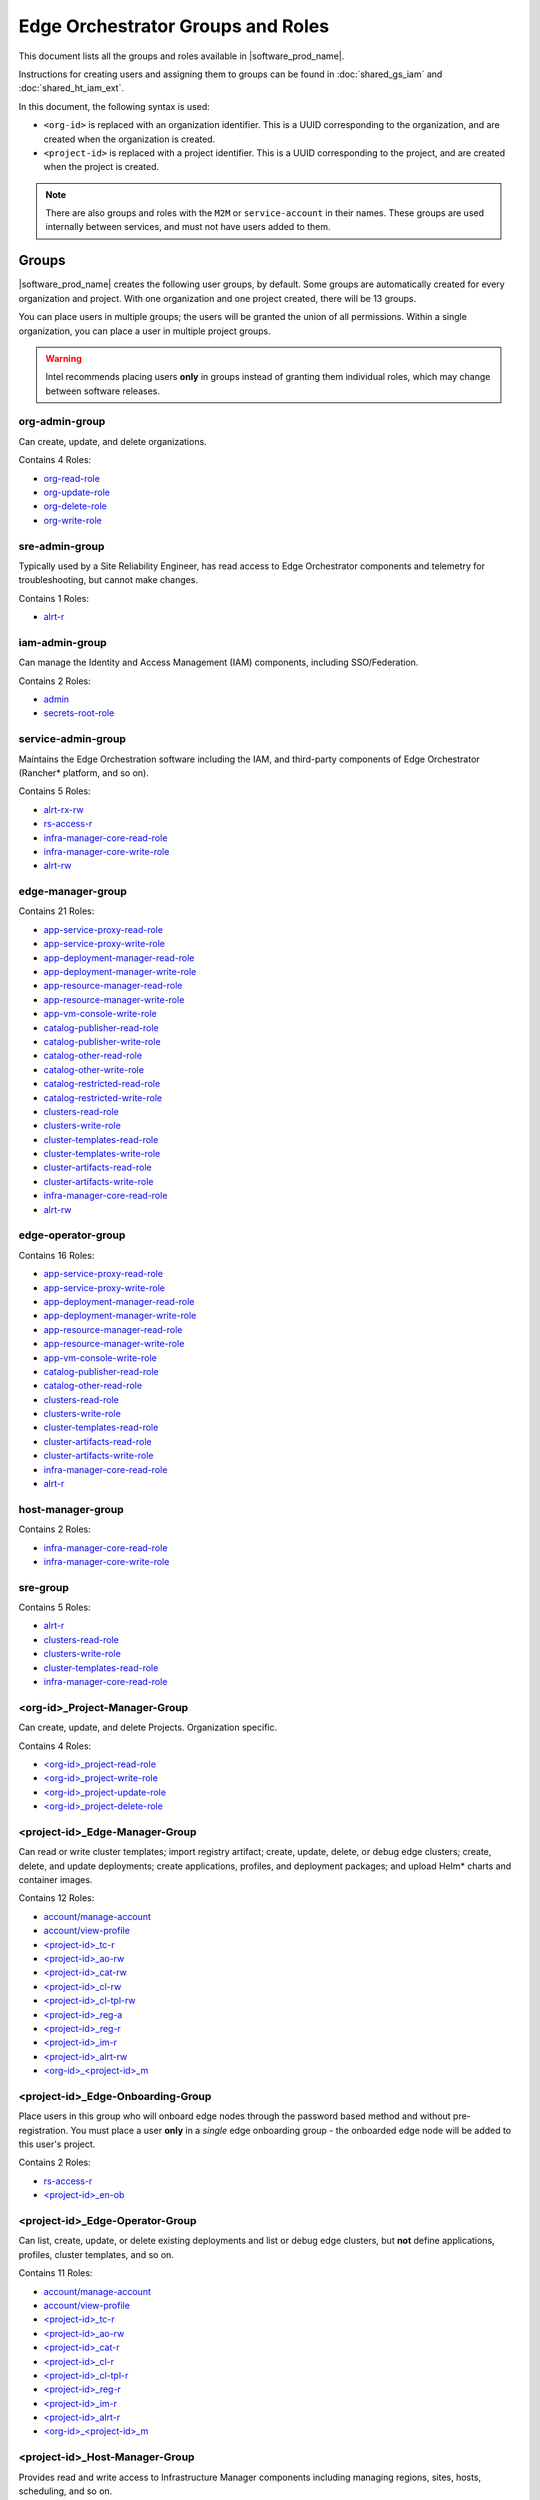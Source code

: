 Edge Orchestrator Groups and Roles
==================================

.. AUTOGENERATED, DO NOT EDIT

This document lists all the groups and roles available in |software_prod_name|.

Instructions for creating users and assigning them to groups can be found in
:doc:`shared_gs_iam` and :doc:`shared_ht_iam_ext`.

In this document, the following syntax is used:

- ``<org-id>`` is replaced with an organization identifier. This is a UUID
  corresponding to the organization, and are created when the organization is
  created.

- ``<project-id>`` is replaced with a project identifier. This is a UUID
  corresponding to the project, and are created when the project is created.

.. note::

   There are also groups and roles with the ``M2M`` or ``service-account`` in
   their names.  These groups are used internally between services, and must
   not have users added to them.


Groups
------

|software_prod_name| creates the following user groups, by default. Some groups
are automatically created for every organization and project. With one
organization and one project created, there will be
13 groups.

You can place users in multiple groups; the users will be granted the union of
all permissions.  Within a single organization, you can place a user in
multiple project groups.

.. warning::

   Intel recommends placing users **only** in groups instead of granting
   them individual roles, which may change between software releases.


org-admin-group
"""""""""""""""

Can create, update, and delete organizations.

Contains 4 Roles:

- `org-read-role`_
- `org-update-role`_
- `org-delete-role`_
- `org-write-role`_


sre-admin-group
"""""""""""""""

Typically used by a Site Reliability Engineer, has read access to Edge
Orchestrator components and telemetry for troubleshooting, but cannot make
changes.

Contains 1 Roles:

- `alrt-r`_


iam-admin-group
"""""""""""""""

Can manage the Identity and Access Management (IAM) components, including
SSO/Federation.

Contains 2 Roles:

- `admin`_
- `secrets-root-role`_


service-admin-group
"""""""""""""""""""

Maintains the Edge Orchestration software including the IAM, and third-party
components of Edge Orchestrator (Rancher\* platform, and so on).

Contains 5 Roles:

- `alrt-rx-rw`_
- `rs-access-r`_
- `infra-manager-core-read-role`_
- `infra-manager-core-write-role`_
- `alrt-rw`_


edge-manager-group
""""""""""""""""""

Contains 21 Roles:

- `app-service-proxy-read-role`_
- `app-service-proxy-write-role`_
- `app-deployment-manager-read-role`_
- `app-deployment-manager-write-role`_
- `app-resource-manager-read-role`_
- `app-resource-manager-write-role`_
- `app-vm-console-write-role`_
- `catalog-publisher-read-role`_
- `catalog-publisher-write-role`_
- `catalog-other-read-role`_
- `catalog-other-write-role`_
- `catalog-restricted-read-role`_
- `catalog-restricted-write-role`_
- `clusters-read-role`_
- `clusters-write-role`_
- `cluster-templates-read-role`_
- `cluster-templates-write-role`_
- `cluster-artifacts-read-role`_
- `cluster-artifacts-write-role`_
- `infra-manager-core-read-role`_
- `alrt-rw`_


edge-operator-group
"""""""""""""""""""

Contains 16 Roles:

- `app-service-proxy-read-role`_
- `app-service-proxy-write-role`_
- `app-deployment-manager-read-role`_
- `app-deployment-manager-write-role`_
- `app-resource-manager-read-role`_
- `app-resource-manager-write-role`_
- `app-vm-console-write-role`_
- `catalog-publisher-read-role`_
- `catalog-other-read-role`_
- `clusters-read-role`_
- `clusters-write-role`_
- `cluster-templates-read-role`_
- `cluster-artifacts-read-role`_
- `cluster-artifacts-write-role`_
- `infra-manager-core-read-role`_
- `alrt-r`_


host-manager-group
""""""""""""""""""

Contains 2 Roles:

- `infra-manager-core-read-role`_
- `infra-manager-core-write-role`_


sre-group
"""""""""

Contains 5 Roles:

- `alrt-r`_
- `clusters-read-role`_
- `clusters-write-role`_
- `cluster-templates-read-role`_
- `infra-manager-core-read-role`_


<org-id>_Project-Manager-Group
""""""""""""""""""""""""""""""

Can create, update, and delete Projects. Organization specific.

Contains 4 Roles:

- `<org-id>_project-read-role`_
- `<org-id>_project-write-role`_
- `<org-id>_project-update-role`_
- `<org-id>_project-delete-role`_


<project-id>_Edge-Manager-Group
"""""""""""""""""""""""""""""""

Can read or write cluster templates; import registry artifact; create, update,
delete, or debug edge clusters; create, delete, and update deployments; create
applications, profiles, and deployment packages; and upload Helm\* charts and
container images.

Contains 12 Roles:

- `account/manage-account`_
- `account/view-profile`_
- `<project-id>_tc-r`_
- `<project-id>_ao-rw`_
- `<project-id>_cat-rw`_
- `<project-id>_cl-rw`_
- `<project-id>_cl-tpl-rw`_
- `<project-id>_reg-a`_
- `<project-id>_reg-r`_
- `<project-id>_im-r`_
- `<project-id>_alrt-rw`_
- `<org-id>_<project-id>_m`_


<project-id>_Edge-Onboarding-Group
""""""""""""""""""""""""""""""""""

Place users in this group who will onboard edge nodes through the password
based method and without pre-registration. You must place a user **only** in a
*single* edge onboarding group - the onboarded edge node will be added to this
user's project.

Contains 2 Roles:

- `rs-access-r`_
- `<project-id>_en-ob`_


<project-id>_Edge-Operator-Group
""""""""""""""""""""""""""""""""

Can list, create, update, or delete existing deployments and list or debug edge
clusters, but **not** define applications, profiles, cluster templates, and so
on.

Contains 11 Roles:

- `account/manage-account`_
- `account/view-profile`_
- `<project-id>_tc-r`_
- `<project-id>_ao-rw`_
- `<project-id>_cat-r`_
- `<project-id>_cl-r`_
- `<project-id>_cl-tpl-r`_
- `<project-id>_reg-r`_
- `<project-id>_im-r`_
- `<project-id>_alrt-r`_
- `<org-id>_<project-id>_m`_


<project-id>_Host-Manager-Group
"""""""""""""""""""""""""""""""

Provides read and write access to Infrastructure Manager components including
managing regions, sites, hosts, scheduling, and so on.

Contains 6 Roles:

- `account/manage-account`_
- `account/view-profile`_
- `<project-id>_tc-r`_
- `<project-id>_im-rw`_
- `<project-id>_en-ob`_
- `<org-id>_<project-id>_m`_


Roles
-----

The following roles are created by default, or created for each organization
and project. With one organization and one project created, there will be
53 roles.


admin
"""""

Administrator for the IAM of the Edge Orchestrator installation.

Present in 1 Groups:

- `iam-admin-group`_


alrt-r
""""""

Grants read-only access to alerts and alert definitions.

Present in 3 Groups:

- `edge-operator-group`_
- `sre-admin-group`_
- `sre-group`_


alrt-rw
"""""""

Grants read/write access to alerts and alert definitions.

Present in 2 Groups:

- `edge-manager-group`_
- `service-admin-group`_


alrt-rx-rw
""""""""""

Grants read/write access to alert receivers.

Present in 1 Groups:

- `service-admin-group`_


app-deployment-manager-read-role
""""""""""""""""""""""""""""""""

Present in 2 Groups:

- `edge-manager-group`_
- `edge-operator-group`_


app-deployment-manager-write-role
"""""""""""""""""""""""""""""""""

Present in 2 Groups:

- `edge-manager-group`_
- `edge-operator-group`_


app-resource-manager-read-role
""""""""""""""""""""""""""""""

Present in 2 Groups:

- `edge-manager-group`_
- `edge-operator-group`_


app-resource-manager-write-role
"""""""""""""""""""""""""""""""

Present in 2 Groups:

- `edge-manager-group`_
- `edge-operator-group`_


app-service-proxy-read-role
"""""""""""""""""""""""""""

Present in 2 Groups:

- `edge-manager-group`_
- `edge-operator-group`_


app-service-proxy-write-role
""""""""""""""""""""""""""""

Present in 2 Groups:

- `edge-manager-group`_
- `edge-operator-group`_


app-vm-console-write-role
"""""""""""""""""""""""""

Present in 2 Groups:

- `edge-manager-group`_
- `edge-operator-group`_


catalog-other-read-role
"""""""""""""""""""""""

Present in 2 Groups:

- `edge-manager-group`_
- `edge-operator-group`_


catalog-other-write-role
""""""""""""""""""""""""

Present in 1 Groups:

- `edge-manager-group`_


catalog-publisher-read-role
"""""""""""""""""""""""""""

Present in 2 Groups:

- `edge-manager-group`_
- `edge-operator-group`_


catalog-publisher-write-role
""""""""""""""""""""""""""""

Present in 1 Groups:

- `edge-manager-group`_


catalog-restricted-read-role
""""""""""""""""""""""""""""

Present in 1 Groups:

- `edge-manager-group`_


catalog-restricted-write-role
"""""""""""""""""""""""""""""

Present in 1 Groups:

- `edge-manager-group`_


cluster-artifacts-read-role
"""""""""""""""""""""""""""

Present in 2 Groups:

- `edge-manager-group`_
- `edge-operator-group`_


cluster-artifacts-write-role
""""""""""""""""""""""""""""

Present in 2 Groups:

- `edge-manager-group`_
- `edge-operator-group`_


cluster-templates-read-role
"""""""""""""""""""""""""""

Present in 3 Groups:

- `edge-manager-group`_
- `edge-operator-group`_
- `sre-group`_


cluster-templates-write-role
""""""""""""""""""""""""""""

Present in 1 Groups:

- `edge-manager-group`_


clusters-read-role
""""""""""""""""""

Present in 3 Groups:

- `edge-manager-group`_
- `edge-operator-group`_
- `sre-group`_


clusters-write-role
"""""""""""""""""""

Present in 3 Groups:

- `edge-manager-group`_
- `edge-operator-group`_
- `sre-group`_


infra-manager-core-read-role
""""""""""""""""""""""""""""

Present in 5 Groups:

- `edge-manager-group`_
- `edge-operator-group`_
- `host-manager-group`_
- `service-admin-group`_
- `sre-group`_


infra-manager-core-write-role
"""""""""""""""""""""""""""""

Present in 2 Groups:

- `host-manager-group`_
- `service-admin-group`_


org-delete-role
"""""""""""""""

Grants delete on organizations.

Present in 1 Groups:

- `org-admin-group`_


org-read-role
"""""""""""""

Grants read on organizations.

Present in 1 Groups:

- `org-admin-group`_


org-update-role
"""""""""""""""

Grants update on organizations.

Present in 1 Groups:

- `org-admin-group`_


org-write-role
""""""""""""""

Grants write (create) on organizations.

Present in 1 Groups:

- `org-admin-group`_


rs-access-r
"""""""""""

Read access to the release service.

Present in 2 Groups:

- `<project-id>_Edge-Onboarding-Group`_
- `service-admin-group`_


secrets-root-role
"""""""""""""""""

Access to IAM secrets.

Present in 1 Groups:

- `iam-admin-group`_


account/manage-account
""""""""""""""""""""""

Can manage their own account in Keycloak solution.

Present in 3 Groups:

- `<project-id>_Edge-Manager-Group`_
- `<project-id>_Edge-Operator-Group`_
- `<project-id>_Host-Manager-Group`_


account/view-profile
""""""""""""""""""""

Can view their own account profile in Keycloak solution.

Present in 3 Groups:

- `<project-id>_Edge-Manager-Group`_
- `<project-id>_Edge-Operator-Group`_
- `<project-id>_Host-Manager-Group`_


<org-id>_<project-id>_m
"""""""""""""""""""""""

Used internally to indicate membership in a specific organization and project.

Present in 3 Groups:

- `<project-id>_Edge-Manager-Group`_
- `<project-id>_Edge-Operator-Group`_
- `<project-id>_Host-Manager-Group`_


<org-id>_project-delete-role
""""""""""""""""""""""""""""

Grants delete on projects within an organization.

Present in 1 Groups:

- `<org-id>_Project-Manager-Group`_


<org-id>_project-read-role
""""""""""""""""""""""""""

Grants read on projects within an organization.

Present in 1 Groups:

- `<org-id>_Project-Manager-Group`_


<org-id>_project-update-role
""""""""""""""""""""""""""""

Grants update on projects within an organization.

Present in 1 Groups:

- `<org-id>_Project-Manager-Group`_


<org-id>_project-write-role
"""""""""""""""""""""""""""

Grants write (create) on projects within an organization.

Present in 1 Groups:

- `<org-id>_Project-Manager-Group`_


<project-id>_alrt-r
"""""""""""""""""""

Grants read-only access to alerts and alert definitions for a specific project.

Present in 1 Groups:

- `<project-id>_Edge-Operator-Group`_


<project-id>_alrt-rw
""""""""""""""""""""

Grants read/write access to alerts and alert definitions for a specific
project.

Present in 1 Groups:

- `<project-id>_Edge-Manager-Group`_


<project-id>_ao-rw
""""""""""""""""""

Grants read/write access to Application Orchestration within a project.

Present in 2 Groups:

- `<project-id>_Edge-Manager-Group`_
- `<project-id>_Edge-Operator-Group`_


<project-id>_cat-r
""""""""""""""""""

Grants read-only access to Application Catalog within a project.

Present in 1 Groups:

- `<project-id>_Edge-Operator-Group`_


<project-id>_cat-rw
"""""""""""""""""""

Grants read/write access to Application Catalog within a project.

Present in 1 Groups:

- `<project-id>_Edge-Manager-Group`_


<project-id>_cl-r
"""""""""""""""""

Grants read-only access to Cluster Orchestration within a project.

Present in 1 Groups:

- `<project-id>_Edge-Operator-Group`_


<project-id>_cl-rw
""""""""""""""""""

Grants read/write access to Cluster Orchestration within a project.

Present in 1 Groups:

- `<project-id>_Edge-Manager-Group`_


<project-id>_cl-tpl-r
"""""""""""""""""""""

Grants read-only access to Cluster Orchestration templates within a project.

Present in 1 Groups:

- `<project-id>_Edge-Operator-Group`_


<project-id>_cl-tpl-rw
""""""""""""""""""""""

Grants read/write access to Cluster Orchestration templates within a project.

Present in 1 Groups:

- `<project-id>_Edge-Manager-Group`_


<project-id>_en-ob
""""""""""""""""""

Grants the ability to onboard edge nodes interactively using Edge
Infrastructure Manager within a project.

Present in 2 Groups:

- `<project-id>_Edge-Onboarding-Group`_
- `<project-id>_Host-Manager-Group`_


<project-id>_im-r
"""""""""""""""""

Grants read-only access to Edge Infrastructure Manager within a project.

Present in 2 Groups:

- `<project-id>_Edge-Manager-Group`_
- `<project-id>_Edge-Operator-Group`_


<project-id>_im-rw
""""""""""""""""""

Grants read/write access to Edge Infrastructure Manager within a project.

Present in 1 Groups:

- `<project-id>_Host-Manager-Group`_


<project-id>_reg-a
""""""""""""""""""

Grants admin/read/write access to Application Registry for a project.

Present in 1 Groups:

- `<project-id>_Edge-Manager-Group`_


<project-id>_reg-r
""""""""""""""""""

Grants read-only access to Application Registry for a project.

Present in 2 Groups:

- `<project-id>_Edge-Manager-Group`_
- `<project-id>_Edge-Operator-Group`_


<project-id>_tc-r
"""""""""""""""""

Grants view (read) access to telemetry for a project.

Present in 3 Groups:

- `<project-id>_Edge-Manager-Group`_
- `<project-id>_Edge-Operator-Group`_
- `<project-id>_Host-Manager-Group`_


X/Y Table of Groups and Roles
-----------------------------

.. Note::
   Groups are columns, roles are rows.

.. csv-table:: Groups and Roles
   :file: group_role_xy.csv
   :header-rows: 1
